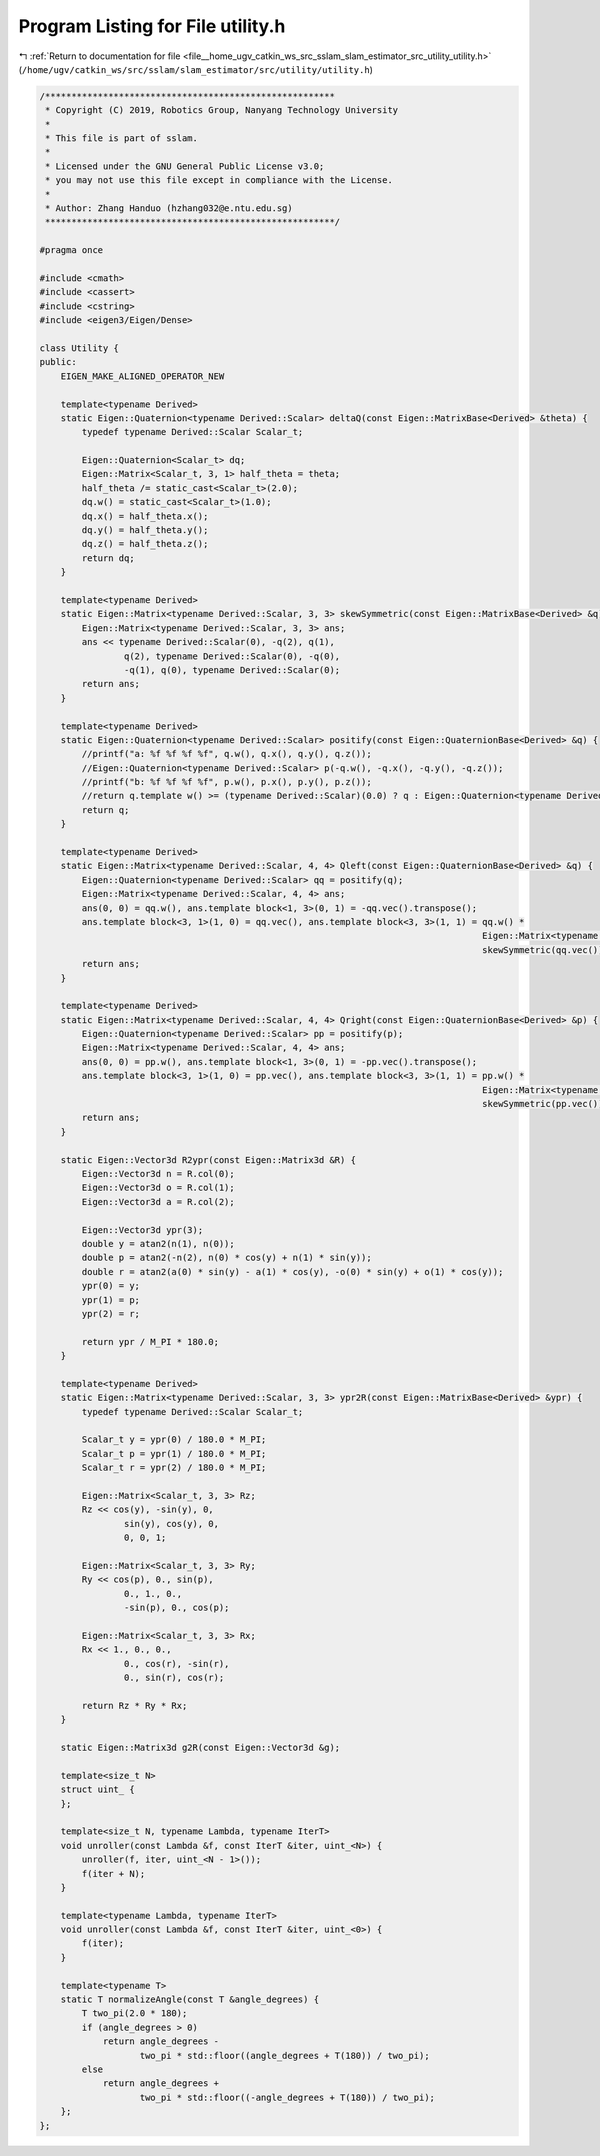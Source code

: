 
.. _program_listing_file__home_ugv_catkin_ws_src_sslam_slam_estimator_src_utility_utility.h:

Program Listing for File utility.h
==================================

|exhale_lsh| :ref:`Return to documentation for file <file__home_ugv_catkin_ws_src_sslam_slam_estimator_src_utility_utility.h>` (``/home/ugv/catkin_ws/src/sslam/slam_estimator/src/utility/utility.h``)

.. |exhale_lsh| unicode:: U+021B0 .. UPWARDS ARROW WITH TIP LEFTWARDS

.. code-block:: cpp

   /*******************************************************
    * Copyright (C) 2019, Robotics Group, Nanyang Technology University
    *
    * This file is part of sslam.
    *
    * Licensed under the GNU General Public License v3.0;
    * you may not use this file except in compliance with the License.
    *
    * Author: Zhang Handuo (hzhang032@e.ntu.edu.sg)
    *******************************************************/
   
   #pragma once
   
   #include <cmath>
   #include <cassert>
   #include <cstring>
   #include <eigen3/Eigen/Dense>
   
   class Utility {
   public:
       EIGEN_MAKE_ALIGNED_OPERATOR_NEW
   
       template<typename Derived>
       static Eigen::Quaternion<typename Derived::Scalar> deltaQ(const Eigen::MatrixBase<Derived> &theta) {
           typedef typename Derived::Scalar Scalar_t;
   
           Eigen::Quaternion<Scalar_t> dq;
           Eigen::Matrix<Scalar_t, 3, 1> half_theta = theta;
           half_theta /= static_cast<Scalar_t>(2.0);
           dq.w() = static_cast<Scalar_t>(1.0);
           dq.x() = half_theta.x();
           dq.y() = half_theta.y();
           dq.z() = half_theta.z();
           return dq;
       }
   
       template<typename Derived>
       static Eigen::Matrix<typename Derived::Scalar, 3, 3> skewSymmetric(const Eigen::MatrixBase<Derived> &q) {
           Eigen::Matrix<typename Derived::Scalar, 3, 3> ans;
           ans << typename Derived::Scalar(0), -q(2), q(1),
                   q(2), typename Derived::Scalar(0), -q(0),
                   -q(1), q(0), typename Derived::Scalar(0);
           return ans;
       }
   
       template<typename Derived>
       static Eigen::Quaternion<typename Derived::Scalar> positify(const Eigen::QuaternionBase<Derived> &q) {
           //printf("a: %f %f %f %f", q.w(), q.x(), q.y(), q.z());
           //Eigen::Quaternion<typename Derived::Scalar> p(-q.w(), -q.x(), -q.y(), -q.z());
           //printf("b: %f %f %f %f", p.w(), p.x(), p.y(), p.z());
           //return q.template w() >= (typename Derived::Scalar)(0.0) ? q : Eigen::Quaternion<typename Derived::Scalar>(-q.w(), -q.x(), -q.y(), -q.z());
           return q;
       }
   
       template<typename Derived>
       static Eigen::Matrix<typename Derived::Scalar, 4, 4> Qleft(const Eigen::QuaternionBase<Derived> &q) {
           Eigen::Quaternion<typename Derived::Scalar> qq = positify(q);
           Eigen::Matrix<typename Derived::Scalar, 4, 4> ans;
           ans(0, 0) = qq.w(), ans.template block<1, 3>(0, 1) = -qq.vec().transpose();
           ans.template block<3, 1>(1, 0) = qq.vec(), ans.template block<3, 3>(1, 1) = qq.w() *
                                                                                       Eigen::Matrix<typename Derived::Scalar, 3, 3>::Identity() +
                                                                                       skewSymmetric(qq.vec());
           return ans;
       }
   
       template<typename Derived>
       static Eigen::Matrix<typename Derived::Scalar, 4, 4> Qright(const Eigen::QuaternionBase<Derived> &p) {
           Eigen::Quaternion<typename Derived::Scalar> pp = positify(p);
           Eigen::Matrix<typename Derived::Scalar, 4, 4> ans;
           ans(0, 0) = pp.w(), ans.template block<1, 3>(0, 1) = -pp.vec().transpose();
           ans.template block<3, 1>(1, 0) = pp.vec(), ans.template block<3, 3>(1, 1) = pp.w() *
                                                                                       Eigen::Matrix<typename Derived::Scalar, 3, 3>::Identity() -
                                                                                       skewSymmetric(pp.vec());
           return ans;
       }
   
       static Eigen::Vector3d R2ypr(const Eigen::Matrix3d &R) {
           Eigen::Vector3d n = R.col(0);
           Eigen::Vector3d o = R.col(1);
           Eigen::Vector3d a = R.col(2);
   
           Eigen::Vector3d ypr(3);
           double y = atan2(n(1), n(0));
           double p = atan2(-n(2), n(0) * cos(y) + n(1) * sin(y));
           double r = atan2(a(0) * sin(y) - a(1) * cos(y), -o(0) * sin(y) + o(1) * cos(y));
           ypr(0) = y;
           ypr(1) = p;
           ypr(2) = r;
   
           return ypr / M_PI * 180.0;
       }
   
       template<typename Derived>
       static Eigen::Matrix<typename Derived::Scalar, 3, 3> ypr2R(const Eigen::MatrixBase<Derived> &ypr) {
           typedef typename Derived::Scalar Scalar_t;
   
           Scalar_t y = ypr(0) / 180.0 * M_PI;
           Scalar_t p = ypr(1) / 180.0 * M_PI;
           Scalar_t r = ypr(2) / 180.0 * M_PI;
   
           Eigen::Matrix<Scalar_t, 3, 3> Rz;
           Rz << cos(y), -sin(y), 0,
                   sin(y), cos(y), 0,
                   0, 0, 1;
   
           Eigen::Matrix<Scalar_t, 3, 3> Ry;
           Ry << cos(p), 0., sin(p),
                   0., 1., 0.,
                   -sin(p), 0., cos(p);
   
           Eigen::Matrix<Scalar_t, 3, 3> Rx;
           Rx << 1., 0., 0.,
                   0., cos(r), -sin(r),
                   0., sin(r), cos(r);
   
           return Rz * Ry * Rx;
       }
   
       static Eigen::Matrix3d g2R(const Eigen::Vector3d &g);
   
       template<size_t N>
       struct uint_ {
       };
   
       template<size_t N, typename Lambda, typename IterT>
       void unroller(const Lambda &f, const IterT &iter, uint_<N>) {
           unroller(f, iter, uint_<N - 1>());
           f(iter + N);
       }
   
       template<typename Lambda, typename IterT>
       void unroller(const Lambda &f, const IterT &iter, uint_<0>) {
           f(iter);
       }
   
       template<typename T>
       static T normalizeAngle(const T &angle_degrees) {
           T two_pi(2.0 * 180);
           if (angle_degrees > 0)
               return angle_degrees -
                      two_pi * std::floor((angle_degrees + T(180)) / two_pi);
           else
               return angle_degrees +
                      two_pi * std::floor((-angle_degrees + T(180)) / two_pi);
       };
   };

